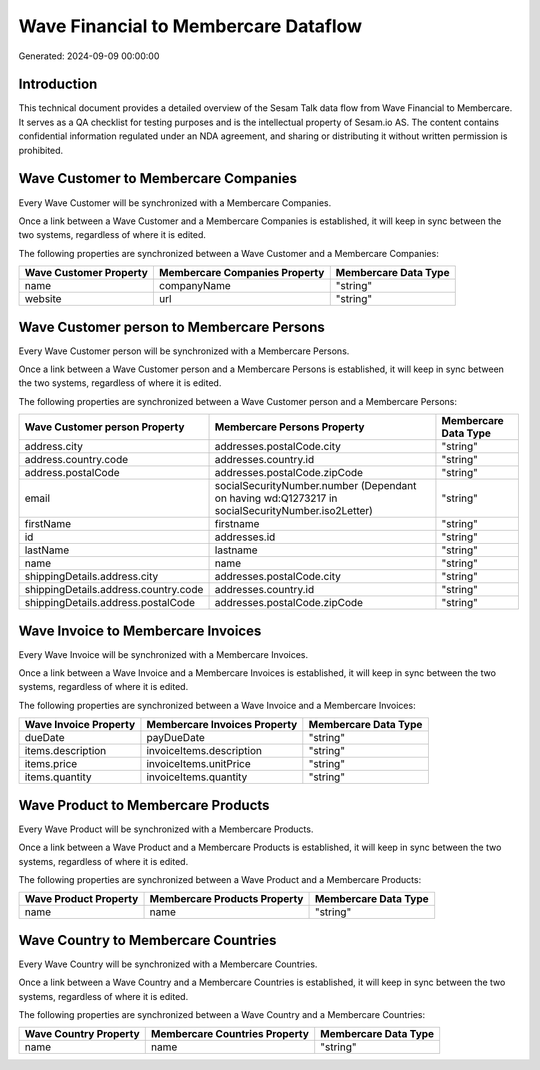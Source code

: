 =====================================
Wave Financial to Membercare Dataflow
=====================================

Generated: 2024-09-09 00:00:00

Introduction
------------

This technical document provides a detailed overview of the Sesam Talk data flow from Wave Financial to Membercare. It serves as a QA checklist for testing purposes and is the intellectual property of Sesam.io AS. The content contains confidential information regulated under an NDA agreement, and sharing or distributing it without written permission is prohibited.

Wave Customer to Membercare Companies
-------------------------------------
Every Wave Customer will be synchronized with a Membercare Companies.

Once a link between a Wave Customer and a Membercare Companies is established, it will keep in sync between the two systems, regardless of where it is edited.

The following properties are synchronized between a Wave Customer and a Membercare Companies:

.. list-table::
   :header-rows: 1

   * - Wave Customer Property
     - Membercare Companies Property
     - Membercare Data Type
   * - name
     - companyName
     - "string"
   * - website
     - url
     - "string"


Wave Customer person to Membercare Persons
------------------------------------------
Every Wave Customer person will be synchronized with a Membercare Persons.

Once a link between a Wave Customer person and a Membercare Persons is established, it will keep in sync between the two systems, regardless of where it is edited.

The following properties are synchronized between a Wave Customer person and a Membercare Persons:

.. list-table::
   :header-rows: 1

   * - Wave Customer person Property
     - Membercare Persons Property
     - Membercare Data Type
   * - address.city
     - addresses.postalCode.city
     - "string"
   * - address.country.code
     - addresses.country.id
     - "string"
   * - address.postalCode
     - addresses.postalCode.zipCode
     - "string"
   * - email
     - socialSecurityNumber.number (Dependant on having wd:Q1273217 in socialSecurityNumber.iso2Letter)
     - "string"
   * - firstName
     - firstname
     - "string"
   * - id
     - addresses.id
     - "string"
   * - lastName
     - lastname
     - "string"
   * - name
     - name
     - "string"
   * - shippingDetails.address.city
     - addresses.postalCode.city
     - "string"
   * - shippingDetails.address.country.code
     - addresses.country.id
     - "string"
   * - shippingDetails.address.postalCode
     - addresses.postalCode.zipCode
     - "string"


Wave Invoice to Membercare Invoices
-----------------------------------
Every Wave Invoice will be synchronized with a Membercare Invoices.

Once a link between a Wave Invoice and a Membercare Invoices is established, it will keep in sync between the two systems, regardless of where it is edited.

The following properties are synchronized between a Wave Invoice and a Membercare Invoices:

.. list-table::
   :header-rows: 1

   * - Wave Invoice Property
     - Membercare Invoices Property
     - Membercare Data Type
   * - dueDate
     - payDueDate
     - "string"
   * - items.description
     - invoiceItems.description
     - "string"
   * - items.price
     - invoiceItems.unitPrice
     - "string"
   * - items.quantity
     - invoiceItems.quantity
     - "string"


Wave Product to Membercare Products
-----------------------------------
Every Wave Product will be synchronized with a Membercare Products.

Once a link between a Wave Product and a Membercare Products is established, it will keep in sync between the two systems, regardless of where it is edited.

The following properties are synchronized between a Wave Product and a Membercare Products:

.. list-table::
   :header-rows: 1

   * - Wave Product Property
     - Membercare Products Property
     - Membercare Data Type
   * - name
     - name
     - "string"


Wave Country to Membercare Countries
------------------------------------
Every Wave Country will be synchronized with a Membercare Countries.

Once a link between a Wave Country and a Membercare Countries is established, it will keep in sync between the two systems, regardless of where it is edited.

The following properties are synchronized between a Wave Country and a Membercare Countries:

.. list-table::
   :header-rows: 1

   * - Wave Country Property
     - Membercare Countries Property
     - Membercare Data Type
   * - name
     - name
     - "string"

